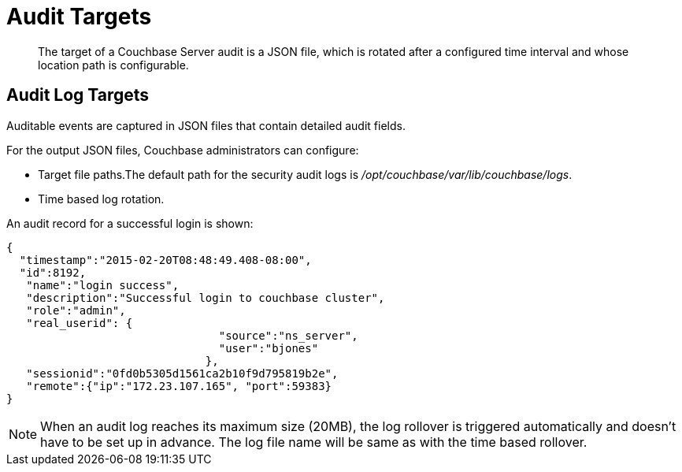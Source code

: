 [#concept_pzt_12m_gr]
= Audit Targets

[abstract]
The target of a Couchbase Server audit is a JSON file, which is rotated after a configured time interval and whose location path is configurable.

== Audit Log Targets

Auditable events are captured in JSON files that contain detailed audit fields.

For the output JSON files, Couchbase administrators can configure:

* Target file paths.The default path for the security audit logs is [.path]_/opt/couchbase/var/lib/couchbase/logs_.
* Time based log rotation.

An audit record for a successful login is shown:

----
{
  "timestamp":"2015-02-20T08:48:49.408-08:00", 
  "id":8192, 
   "name":"login success", 
   "description":"Successful login to couchbase cluster",                              
   "role":"admin", 
   "real_userid": {
                                "source":"ns_server",
                                "user":"bjones"
                              },
   "sessionid":"0fd0b5305d1561ca2b10f9d795819b2e", 
   "remote":{"ip":"172.23.107.165", "port":59383}
}
----

NOTE: When an audit log reaches its maximum size (20MB), the log rollover is triggered automatically and doesn't have to be set up in advance.
The log file name will be same as with the time based rollover.
